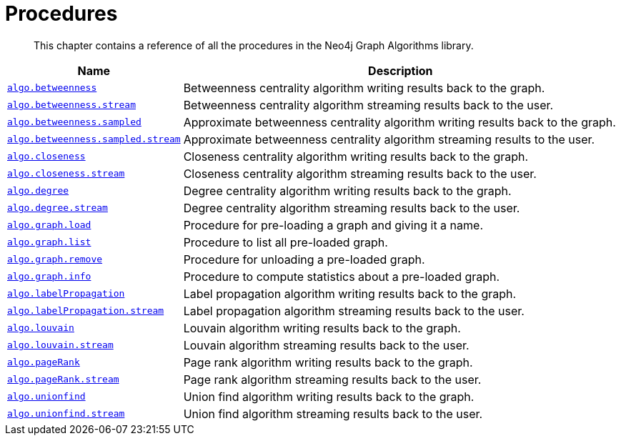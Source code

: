 [[procedures]]
= Procedures

[abstract]
--
This chapter contains a reference of all the procedures in the Neo4j Graph Algorithms library.
--


[[table-proc]]
[opts=header,cols="1m,5a"]
|===
| Name                                                                          | Description
| <<algorithms-betweenness-centrality-syntax, algo.betweenness>>                | Betweenness centrality algorithm writing results back to the graph.
| <<algorithms-betweenness-centrality-syntax, algo.betweenness.stream>>         | Betweenness centrality algorithm streaming results back to the user.
| <<algorithms-betweenness-centrality-syntax, algo.betweenness.sampled>>        | Approximate betweenness centrality algorithm writing results back to the graph.
| <<algorithms-betweenness-centrality-syntax, algo.betweenness.sampled.stream>> | Approximate betweenness centrality algorithm streaming results to the user.
| <<algorithms-closeness-centrality-syntax, algo.closeness>>                    | Closeness centrality algorithm writing results back to the graph.
| <<algorithms-closeness-centrality-syntax, algo.closeness.stream>>             | Closeness centrality algorithm streaming results back to the user.
| <<algorithms-degree-syntax, algo.degree>>                                     | Degree centrality algorithm writing results back to the graph.
| <<algorithms-degree-syntax, algo.degree.stream>>                              | Degree centrality algorithm streaming results back to the user.
| <<named-graph, algo.graph.load>>                                              | Procedure for pre-loading a graph and giving it a name.
| <<named-graph, algo.graph.list>>                                              | Procedure to list all pre-loaded graph.
| <<named-graph, algo.graph.remove>>                                            | Procedure for unloading a pre-loaded graph.
| <<named-graph, algo.graph.info>>                                              | Procedure to compute statistics about a pre-loaded graph.
| <<algorithms-label-propagation-syntax, algo.labelPropagation>>                | Label propagation algorithm writing results back to the graph.
| <<algorithms-label-propagation-syntax, algo.labelPropagation.stream>>         | Label propagation algorithm streaming results back to the user.
| <<algorithms-louvain-syntax, algo.louvain>>                                   | Louvain algorithm writing results back to the graph.
| <<algorithms-louvain-syntax, algo.louvain.stream>>                            | Louvain algorithm streaming results back to the user.
| <<algorithms-pagerank-syntax, algo.pageRank>>                                 | Page rank algorithm writing results back to the graph.
| <<algorithms-pagerank-syntax, algo.pageRank.stream>>                          | Page rank algorithm streaming results back to the user.
| <<algorithms-wcc-syntax, algo.unionfind>>                    | Union find algorithm writing results back to the graph.
| <<algorithms-wcc-syntax, algo.unionfind.stream>>             | Union find algorithm streaming results back to the user.
|===

